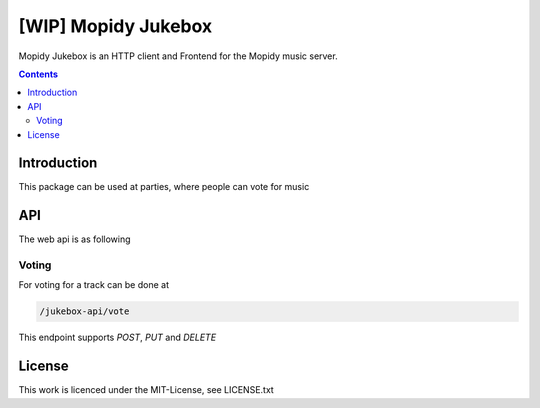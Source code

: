 [WIP] Mopidy Jukebox
====================

Mopidy Jukebox is an HTTP client and Frontend for the Mopidy music server.

.. contents::

Introduction
------------

This package can be used at parties, where people can vote for music

API
---

The web api is as following

Voting
~~~~~~

For voting for a track can be done at

.. code-block::

    /jukebox-api/vote

This endpoint supports `POST`, `PUT` and `DELETE`

License
-------

This work is licenced under the MIT-License, see LICENSE.txt
